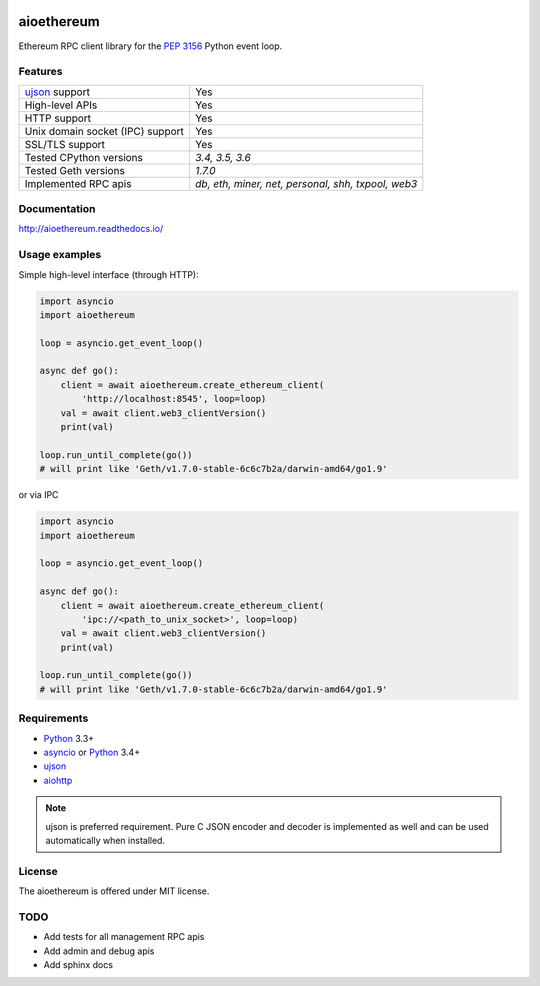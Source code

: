 |pypi| |license| |docs|

aioethereum
===========

Ethereum RPC client library for the `PEP 3156`_ Python event loop.

.. _PEP 3156: http://legacy.python.org/dev/peps/pep-3156/

Features
--------

================================  ==============================
ujson_ support                      Yes
High-level APIs                     Yes
HTTP support                        Yes
Unix domain socket (IPC) support    Yes
SSL/TLS support                     Yes
Tested CPython versions             `3.4, 3.5, 3.6`
Tested Geth versions                `1.7.0`
Implemented RPC apis                `db, eth, miner, net, personal, shh, txpool, web3`
================================  ==============================

Documentation
-------------

http://aioethereum.readthedocs.io/

Usage examples
--------------

Simple high-level interface (through HTTP):

.. code:: python

    import asyncio
    import aioethereum

    loop = asyncio.get_event_loop()

    async def go():
        client = await aioethereum.create_ethereum_client(
            'http://localhost:8545', loop=loop)
        val = await client.web3_clientVersion()
        print(val)

    loop.run_until_complete(go())
    # will print like 'Geth/v1.7.0-stable-6c6c7b2a/darwin-amd64/go1.9'


or via IPC

.. code:: python

    import asyncio
    import aioethereum

    loop = asyncio.get_event_loop()

    async def go():
        client = await aioethereum.create_ethereum_client(
            'ipc://<path_to_unix_socket>', loop=loop)
        val = await client.web3_clientVersion()
        print(val)

    loop.run_until_complete(go())
    # will print like 'Geth/v1.7.0-stable-6c6c7b2a/darwin-amd64/go1.9'


Requirements
------------

* Python_ 3.3+
* asyncio_ or Python_ 3.4+
* ujson_
* aiohttp_

.. note::

    ujson is preferred requirement.
    Pure C JSON encoder and decoder is implemented as well and can be used
    automatically when installed.


License
-------

The aioethereum is offered under MIT license.

.. _Python: https://www.python.org
.. _asyncio: https://pypi.python.org/pypi/asyncio
.. _aiohttp: https://pypi.python.org/pypi/aiohttp
.. _ujson: https://pypi.python.org/pypi/ujson


TODO
----

* Add tests for all management RPC apis
* Add admin and debug apis
* Add sphinx docs


.. |pypi| image:: https://img.shields.io/pypi/v/aioethereum.svg?style=flat&label=latest%20version
    :target: https://pypi.python.org/pypi/aioethereum
    :alt: Latest version released on PyPi

.. |license| image:: https://img.shields.io/pypi/l/aioethereum.svg?style=flat&label=license
    :target: https://github.com/DeV1doR/aioethereum/blob/master/LICENSE.md
    :alt: MIT License

.. |docs| image:: https://readthedocs.org/projects/aioethereum/badge/?version=latest
    :target: http://aioethereum.readthedocs.io/en/latest/?badge=latest
    :alt: Documentation status
